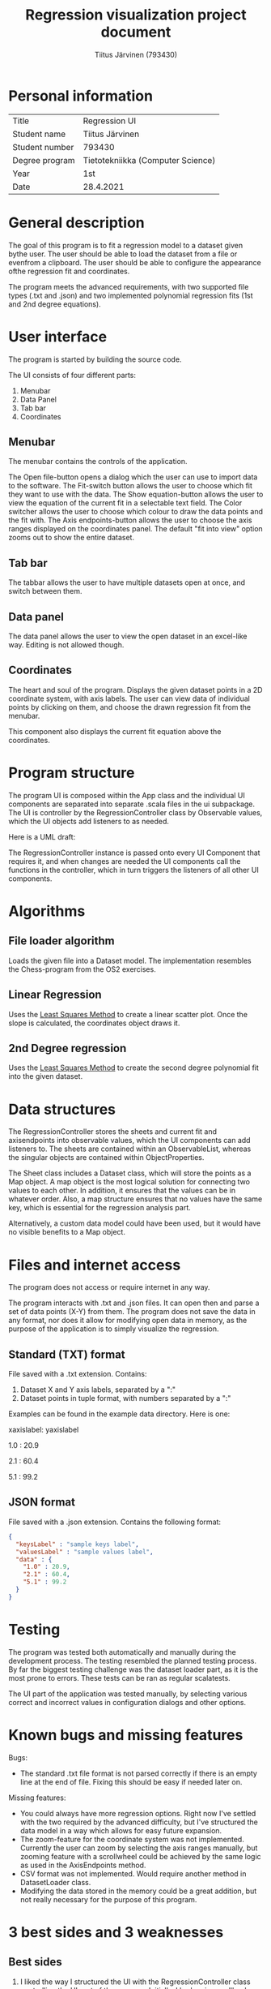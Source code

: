 #+AUTHOR: Tiitus Järvinen (793430)
#+TITLE: Regression visualization project document

* Personal information

  | Title          | Regression UI                     |
  | Student name   | Tiitus Järvinen                   |
  | Student number | 793430                            |
  | Degree program | Tietotekniikka (Computer Science) |
  | Year           | 1st                               |
  | Date           | 28.4.2021                         |

* General description
  The goal of this program is to fit a regression model to a dataset given bythe user. The user should be able to load the dataset from a file or evenfrom a clipboard. The user should be able to configure the appearance ofthe regression fit and coordinates.

  The program meets the advanced requirements, with two supported file types (.txt and .json) and two implemented polynomial regression fits (1st and 2nd degree equations).

* User interface
  The program is started by building the source code.

  [[./screenshots/general.png]]
  The UI consists of four different parts:
  1. Menubar
  2. Data Panel
  3. Tab bar
  4. Coordinates

** Menubar

   [[./screenshots/menubar.png]]

   The menubar contains the controls of the application.

   The Open file-button opens a dialog which the user can use to import data to the software.
   The Fit-switch button allows the user to choose which fit they want to use with the data.
   The Show equation-button allows the user to view the equation of the current fit in a selectable text field.
   The Color switcher allows the user to choose which colour to draw the data points and the fit with.
   The Axis endpoints-button allows the user to choose the axis ranges displayed on the coordinates panel. The default "fit into view" option zooms out to show the entire dataset.

** Tab bar

   [[./screenshots/tabbar.png]]

   The tabbar allows the user to have multiple datasets open at once, and switch between them.

** Data panel
   
   #+LaTeX:\includegraphics[width = 0.43\textwidth]{screenshots/datapanel.png}

   The data panel allows the user to view the open dataset in an excel-like way. Editing is not allowed though.

** Coordinates

   [[./screenshots/coordinates.png]]

   The heart and soul of the program. Displays the given dataset points in a 2D coordinate system, with axis labels. The user can view data of individual points by clicking on them, and choose the drawn regression fit from the menubar.

   This component also displays the current fit equation above the coordinates.

* Program structure

  The program UI is composed within the App class and the individual UI components are separated into separate .scala files in the ui subpackage. The UI is controller by the RegressionController class by Observable values, which the UI objects add listeners to as needed.

  Here is a UML draft: [[./screenshots/UML.png]]

  The RegressionController instance is passed onto every UI Component that requires it, and when changes are needed the UI components call the functions in the controller, which in turn triggers the listeners of all other UI components.

* Algorithms

** File loader algorithm

   Loads the given file into a Dataset model. The implementation resembles the Chess-program from the OS2 exercises.

** Linear Regression
   Uses the [[https://en.wikipedia.org/wiki/Least_squares][Least Squares Method]] to create a linear scatter plot. Once the slope is calculated, the coordinates object draws it.
   
** 2nd Degree regression
   Uses the [[https://en.wikipedia.org/wiki/Least_squares][Least Squares Method]] to create the second degree polynomial fit into the given dataset.
   
* Data structures

  The RegressionController stores the sheets and current fit and axisendpoints into observable values, which the UI components can add listeners to. The sheets are contained within an ObservableList, whereas the singular objects are contained within ObjectProperties.

  The Sheet class includes a Dataset class, which will store the points as a Map object. A map object is the most logical solution for connecting two values to each other. In addition, it ensures that the values can be in whatever order. Also, a map structure ensures that no values have the same key, which is essential for the regression analysis part.

  Alternatively, a custom data model could have been used, but it would have no visible benefits to a Map object.
  
* Files and internet access

  The program does not access or require internet in any way.
  
  The program interacts with .txt and .json files. It can open then and parse a set of data points (X-Y) from them. The program does not save the data in any format, nor does it allow for modifying open data in memory, as the purpose of the application is to simply visualize the regression.

** Standard (TXT) format

   File saved with a .txt extension. Contains:
   1. Dataset X and Y axis labels, separated by a ":"
   2. Dataset points in tuple format, with numbers separated by a ":"

  Examples can be found in the example data directory. Here is one:

  xaxislabel: yaxislabel
  
  1.0 : 20.9
  
  2.1 : 60.4
  
  5.1 : 99.2

  
** JSON format

   File saved with a .json extension. Contains the following format:
   
#+BEGIN_SRC json
  {
    "keysLabel" : "sample keys label",
    "valuesLabel" : "sample values label",
    "data" : {
      "1.0" : 20.9,
      "2.1" : 60.4,
      "5.1" : 99.2
    }
  }
#+END_SRC

* Testing
  The program was tested both automatically and manually during the development process. The testing resembled the planned testing process. By far the biggest testing challenge was the dataset loader part, as it is the most prone to errors. These tests can be ran as regular scalatests.

  The UI part of the application was tested manually, by selecting various correct and incorrect values in configuration dialogs and other options.

* Known bugs and missing features
  Bugs:
  - The standard .txt file format is not parsed correctly if there is an empty line at the end of file. Fixing this should be easy if needed later on.
    
  Missing features:
  - You could always have more regression options. Right now I've settled with the two required by the advanced difficulty, but I've structured the data model in a way which allows for easy future expansion.
  - The zoom-feature for the coordinate system was not implemented. Currently the user can zoom by selecting the axis ranges manually, but zooming feature with a scrollwheel could be achieved by the same logic as used in the AxisEndpoints method.
  - CSV format was not implemented. Would require another method in DatasetLoader class.
  - Modifying the data stored in the memory could be a great addition, but not really necessary for the purpose of this program.
    
* 3 best sides and 3 weaknesses
  
** Best sides
   1. I liked the way I structured the UI with the RegressionController class controlling the UI part of the program. Initially, I had various callback functions passed to the UI components, but now I've minimized those and greatly simplified implementing future features.
   2. I prefer the LineChart as provided by the ScalaFX library to the custom implementation I initially wanted to build. The LineChart animates the changes as well!
   3. I think the way I build the data model for the different regression fits allows for easy expansion in the future if wanted/needed.

** Weaknesses
   - The program misses some functionality that I initially wanted to implement. These are explained at length in the Known bugs and missing features section.
   - Lack of automated UI testing. I feel that this could be a problem if this program was developed further, but currently the manual UI testing proved to be satisfactory. There are various UI testing automation libraries that could be used to accomplish this.

* Derivations from the plan, realized process and schedule
  When I created the initial plan, I thought the best way to implement the UI control would be the callback functions passed onto individual components. Instead, I choose to build a controller class similar to those I've used in my personal mobile app projects. Overall, the schedule wasn't a problem at any stage, and especially the regression algorithm implementation proved to be less time consuming, as the calculations were easy to implement by following the documentation in Wikipedia. In contrast, the UI part took a slightly longer time to fully realize.

  I didn't originally intend to build the functionality for opening multiple datasets at once, nor did I plan to include the tabbar component. That took a few extra hours.
  
  As I've created various GUI applications in my free time for years, I didn't learn anything particularly new during this process, other than the ScalaFX/JavaFX side of things.

  
* Final evaluation
  I think the final program meets the advanced requirements. The class structure could be improved in certain ways, especially the separation of UI and model logic, and would probably be necessary should the development continue further.

  Overall the class structure is well planned to support making changes or future extensions and adding functionality.

  If I started this process from the start again, I would directly abandon my plans for creating a custom canvas coordinates panel and go straight for the components provided by the ScalaFX library.

* References

  ScalaFX and JavaFX documentation.
  [[https://en.wikipedia.org/wiki/Least_squares][Least Squares Method]] 
